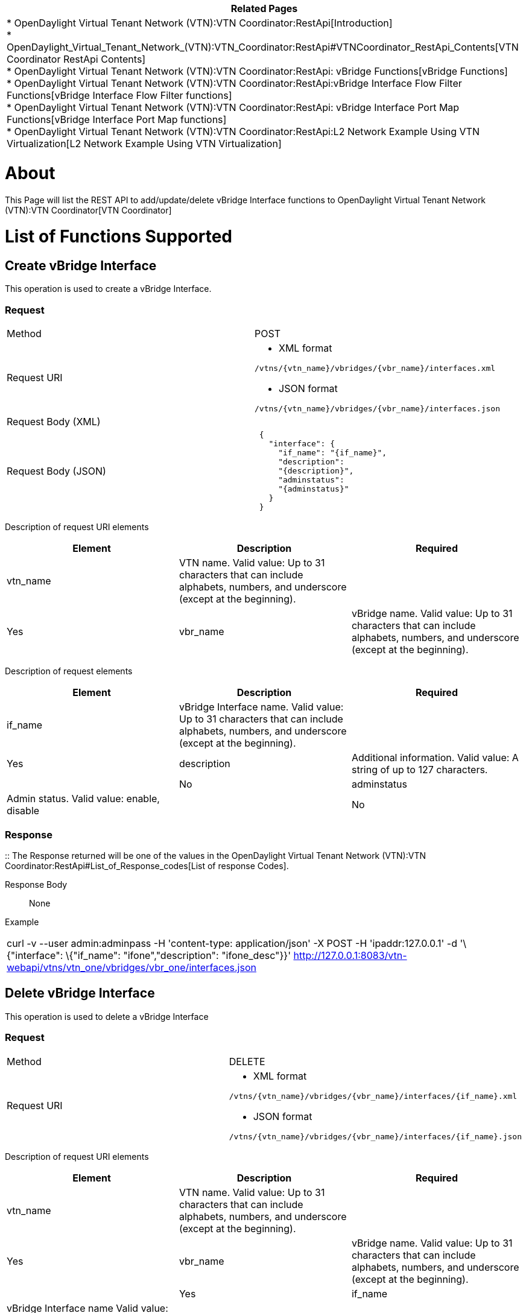 [cols="^",]
|=======================================================================
|*Related Pages*

a|
*
OpenDaylight Virtual Tenant Network (VTN):VTN Coordinator:RestApi[Introduction] +
*
OpenDaylight_Virtual_Tenant_Network_(VTN):VTN_Coordinator:RestApi#VTNCoordinator_RestApi_Contents[VTN
Coordinator RestApi Contents] +
*
OpenDaylight Virtual Tenant Network (VTN):VTN Coordinator:RestApi: vBridge Functions[vBridge
Functions] +
*
OpenDaylight Virtual Tenant Network (VTN):VTN Coordinator:RestApi:vBridge Interface Flow Filter Functions[vBridge
Interface Flow Filter functions] +
*
OpenDaylight Virtual Tenant Network (VTN):VTN Coordinator:RestApi: vBridge Interface Port Map Functions[vBridge
Interface Port Map functions] +
*
OpenDaylight Virtual Tenant Network (VTN):VTN Coordinator:RestApi:L2 Network Example Using VTN Virtualization[L2
Network Example Using VTN Virtualization]

|=======================================================================

[[about]]
= About

This Page will list the REST API to add/update/delete vBridge Interface
functions to
OpenDaylight Virtual Tenant Network (VTN):VTN Coordinator[VTN
Coordinator]

[[list-of-functions-supported]]
= List of Functions Supported

[[create-vbridge-interface]]
== Create vBridge Interface

This operation is used to create a vBridge Interface.

[[request]]
=== Request

[cols=",",]
|=====================================================
|Method |POST
|Request URI a|
* XML format

`/vtns/{vtn_name}/vbridges/{vbr_name}/interfaces.xml`

* JSON format

`/vtns/{vtn_name}/vbridges/{vbr_name}/interfaces.json`

|Request Body (XML) |` `
|Request Body (JSON) |` {` +
`   "interface": {` +
`     "if_name": "{if_name}",` +
`     "description":` +
`     "{description}",` +
`     "adminstatus":` +
`     "{adminstatus}"` +
`   }` +
` }`
|=====================================================

Description of request URI elements::

[cols=",,",]
|=======================================================================
|Element |Description |Required

|vtn_name |VTN name. Valid value: Up to 31 characters that can include
alphabets, numbers, and underscore (except at the beginning). ||Yes

|vbr_name |vBridge name. Valid value: Up to 31 characters that can
include alphabets, numbers, and underscore (except at the beginning).
||Yes
|=======================================================================

Description of request elements::

[cols=",,",]
|=======================================================================
|Element |Description |Required

|if_name |vBridge Interface name. Valid value: Up to 31 characters that
can include alphabets, numbers, and underscore (except at the
beginning). ||Yes

|description |Additional information. Valid value: A string of up to 127
characters. ||No

|adminstatus |Admin status. Valid value: enable, disable ||No
|=======================================================================

[[response]]
=== Response

::
  The Response returned will be one of the values in the
  OpenDaylight Virtual Tenant Network (VTN):VTN Coordinator:RestApi#List_of_Response_codes[List
  of response Codes].

Response Body::
  None

Example::

[cols="",]
|=======================================================================
|curl -v --user admin:adminpass -H 'content-type: application/json' -X
POST -H 'ipaddr:127.0.0.1' -d '\{"interface": \{"if_name":
"ifone","description": "ifone_desc"}}'
http://127.0.0.1:8083/vtn-webapi/vtns/vtn_one/vbridges/vbr_one/interfaces.json
|=======================================================================

[[delete-vbridge-interface]]
== Delete vBridge Interface

This operation is used to delete a vBridge Interface

[[request-1]]
=== Request

[cols=",",]
|===============================================================
|Method |DELETE
|Request URI a|
* XML format

`/vtns/{vtn_name}/vbridges/{vbr_name}/interfaces/{if_name}.xml`

* JSON format

`/vtns/{vtn_name}/vbridges/{vbr_name}/interfaces/{if_name}.json`

|===============================================================

Description of request URI elements::

[cols=",,",]
|=======================================================================
|Element |Description |Required

|vtn_name |VTN name. Valid value: Up to 31 characters that can include
alphabets, numbers, and underscore (except at the beginning). ||Yes

|vbr_name |vBridge name. Valid value: Up to 31 characters that can
include alphabets, numbers, and underscore (except at the beginning).
||Yes

|if_name |vBridge Interface name Valid value: Up to 31 characters that
can include alphabets, numbers, and underscore (except at the
beginning). ||Yes
|=======================================================================

Request Body::
  None

Remember: vBridge Interface that is set in if1_name or if2_name of vLink
cannot be deleted.

[[response-1]]
=== Response

::
  The Response returned will be one of the values in the
  OpenDaylight Virtual Tenant Network (VTN):VTN Coordinator:RestApi#List_of_Response_codes[List
  of response Codes].

Response Body::
  None

Example::

[cols="",]
|=======================================================================
|curl -v --user admin:adminpass -H 'content-type: application/json' -X
DELETE -H 'ipaddr:127.0.0.1'
http://127.0.0.1:8083/vtn-webapi/vtns/vtn_one/vbridges/vbr_one/interfaces/ifone.json
|=======================================================================

[[update-vbridge-interface]]
== Update vBridge Interface

This operation is used to update a vBridge Interface.

[[request-2]]
=== Request

[cols=",",]
|===============================================================
|Method |PUT
|Request URI a|
* XML format

`/vtns/{vtn_name}/vbridges/{vbr_name}/interfaces/{if_name}.xml`

* JSON format

`/vtns/{vtn_name}/vbridges/{vbr_name}/interfaces/{if_name}.json`

|Request Body(XML format) a|
|

`  `

|Request Body(JSON format) a|
|

`{` +
`  "interface": {` +
`        "description":` +
`  "{description}",` +
`  "adminstatus":` +
`  "{adminstatus}"` +
`  }` +
`}`

|===============================================================

Description of request URI elements::

[cols=",,",]
|=======================================================================
|Element |Description |Required

|vtn_name |VTN name. Valid value: Up to 31 characters that can include
alphabets, numbers, and underscore (except at the beginning). ||Yes

|vbr_name |vBridge name. Valid value: Up to 31 characters that can
include alphabets, numbers, and underscore (except at the beginning).
||Yes

|if_name |vBridge Interface name Valid value: Up to 31 characters that
can include alphabets, numbers, and underscore (except at the
beginning). ||Yes
|=======================================================================

Description of request elements::

[cols=",,",]
|=======================================================================
|Element |Description |Required

|description |Additional information. Valid value: A string of up to 127
characters. ||No

|adminstatus |Admin status. Valid value: enable, disable. ||No
|=======================================================================

[[response-2]]
=== Response

::
  The Response returned will be one of the values in the
  OpenDaylight Virtual Tenant Network (VTN):VTN Coordinator:RestApi#List_of_Response_codes[List
  of response Codes].

Response Body::
  None

Example::

[cols="",]
|=======================================================================
|curl -v --user admin:adminpass -H 'content-type: application/json' -X
PUT -H 'ipaddr:127.0.0.1' -d '\{"interface": \{"description": "new
ifone_desc"}}'
http://127.0.0.1:8083/vtn-webapi/vtns/vtn_one/vbridges/vbr_one/interfaces/ifone.json
|=======================================================================

[[list-vbridge-interfaces]]
== List vBridge Interfaces

This operation is used to list vBridge Interface information based on
specified conditions.

[[request-3]]
=== Request

[cols=",",]
|================================================================
|Method |GET
|Request URI a|
* XML format

`/vtns/{vtn_name}/vbridges/{vbr_name}/interfaces.xml` +
`/vtns/{vtn_name}/vbridges/{vbr_name}/interfaces/detail.xml` +
`/vtns/{vtn_name}/vbridges/{vbr_name}/interfaces/count.xml`

* JSON format

`/vtns/{vtn_name}/vbridges/{vbr_name}/interfaces.json` +
`/vtns/{vtn_name}/vbridges/{vbr_name}/interfaces/detail.json` +
`/vtns/{vtn_name}/vbridges/{vbr_name}/interfaces/count.json`

|Query String |?index=\{if_name}&max_repetition=\{max_repetition}
|================================================================

Request Body::
  None
Description of request URI elements::

[cols=",,",]
|=======================================================================
|Element |Description |Required

|vtn_name |VTN name. Valid value: Up to 31 characters that can include
alphabets, numbers, and underscore (except at the beginning). ||Yes

|vbr_name |vBridge name. Valid value: Up to 31 characters that can
include alphabets, numbers, and underscore (except at the beginning).
||Yes
|=======================================================================

Description of query string elements::

[cols=",,",]
|=======================================================================
|Element |Description |Required

|if_name |vBridge Interface name. Valid value: Up to 31 characters that
can include alphabets, numbers, and underscore (except at the
beginning). ||No

|max_repetition |Number of the resources that are returned. Valid value:
A positive integer Valid range: 1 to MAX of UINT32. Default is 10000.
||No
|=======================================================================

[[response-3]]
=== Response

[cols=",",]
|===========================================
|Response Body(XML format) a|
| If count or detail is not specified in URI

` ` +
`  ` +
` ` +
`     ` +
` ` +
`     ` +
` `

If count is specified in URI

|Response Body(JSON format) a|
| If count or detail is not specified in URI

` {` +
`   "interfaces": [` +
`        {` +
`       "if_name": "{if_name}"` +
`        }` +
`     ]` +
` }`

If detail is specified in URI

`   {` +
`   "interfaces": [` +
`         {` +
`         "if_name":` +
`     "{if_name}",` +
`         "description":` +
`     "{description}",` +
`         "adminstatus":` +
`     "{adminstatus}",` +
`         "operstatus":` +
`     "{operstatus}",` +
`         "neighbor": {` +
`             "vnode_name":` +
`        "{vnode_name}",` +
`                "if_name":` +
`        "{if_name}",` +
`                "vlk_name":` +
`        "{vlk_name}"` +
`          }` +
`       }` +
`     ]` +
`   }`

If count is specified in URI

` {` +
`  "interfaces":{` +
`     "count": "{count}"` +
`       }` +
`  }`

|===========================================

Description of response elements(interface)::

[cols=",",]
|=======================================================================
|Element |Description

|if_name |vBridge Interface name. Valid value: Up to 31 characters that
can include alphabets, numbers, and underscore (except at the
beginning).

|description |Additional information. Valid value: A string of up to 127
characters.

|adminstatus |Admin status. Valid value: enable, disable.

|operstatus |Operational status. Valid value: up, down, unknown

|neighbor |Information about the neighbor.

|count |The number of vBridge Interface. Valid value: A positive
integer.
|=======================================================================

Description of response elements(neighbor)::

[cols=",",]
|=======================================================================
|Element |Description

|if_name |vBridge Interface name. Valid value: Up to 31 characters that
can include alphabets, numbers, and underscore (except at the
beginning).

|vnode_name |Virtual node name. Valid value: Up to 31 characters that
can include alphabets, numbers, and underscore (except at the
beginning).

|vlk_name |vLink name. Valid value: Up to 31 characters that can include
alphabets, numbers, and underscore (except at the beginning).
|=======================================================================

Example::

[cols="",]
|=======================================================================
|curl -v --user admin:adminpass -H 'content-type: application/json' -X
GET -H 'ipaddr:127.0.0.1'
http://127.0.0.1:8083/vtn-webapi/vtns/vtn_one/vbridges/vbr_one/interfaces.json
|=======================================================================

[[show-vbridge-interface]]
== Show vBridge Interface

[[request-4]]
=== Request

[cols=",",]
|===============================================================
|Method |GET
|Request URI a|
* XML format

`/vtns/{vtn_name}/vbridges/{vbr_name}/interfaces/{if_name}.xml`

* JSON format

`/vtns/{vtn_name}/vbridges/{vbr_name}/interfaces/{if_name}.json`

|===============================================================

Request Body::
  None

Description of request URI elements::

[cols=",,",]
|=======================================================================
|Element |Description |Required

|vtn_name |VTN name. Valid value: Up to 31 characters that can include
alphabets, numbers, and underscore (except at the beginning). ||Yes

|vbr_name |vBridge name. Valid value: Up to 31 characters that can
include alphabets, numbers, and underscore (except at the beginning).
||Yes

|if_name |vBridge Interface name. Valid value: Up to 31 characters that
can include alphabets, numbers, and underscore (except at the
beginning). ||Yes
|=======================================================================

[[response-4]]
=== Response

[cols=",",]
|====================================
|Response Body(XML format) a|
` ` +
` ` +
` `

|Response Body (JSON format) |` { ` +
`    "interfaces": {` +
`         "if_name": "{if_name}",` +
`         "description":` +
`      "{description}",` +
`         "adminstatus":` +
`      "{adminstatus}",` +
`         "operstatus":` +
`      "{operstatus}",` +
`         "neighbor": {` +
`                 "vnode_name":` +
`            "{vnode_name}",` +
`                 "if_name":` +
`            "{if_name}",` +
`                 "vlk_name":` +
`            "{vlk_name}" ` +
`                }` +
`          }` +
`   }`
|====================================

Description of response elements(interface)::

[cols=",",]
|=======================================================================
|Element |Description

|if_name |vBridge Interface name. Valid value: Up to 31 characters that
can include alphabets, numbers, and underscore (except at the
beginning).

|description |Additional information. Valid value: A string of up to 127
characters.

|adminstatus |Admin status. Valid value: enable, disable.

|operstatus |Operational status. Valid value: up, down, unknown

|neighbor |Information about the neighbor.
|=======================================================================

Description of response elements(neighbor)::

[cols=",",]
|=======================================================================
|Element |Description

|if_name |vBridge Interface name. Valid value: Up to 31 characters that
can include alphabets, numbers, and underscore (except at the
beginning).

|vnode_name |Virtual node name. Valid value: Up to 31 characters that
can include alphabets, numbers, and underscore (except at the
beginning).

|vlk_name |vLink name. Valid value: Up to 31 characters that can include
alphabets, numbers, and underscore (except at the beginning).
|=======================================================================

Example::

[cols="",]
|=======================================================================
|curl -v --user admin:adminpass -H 'content-type: application/json' -X
GET -H 'ipaddr:127.0.0.1'
http://127.0.0.1:8083/vtn-webapi/vtns/vtn_one/vbridges/vbr_one/interfaces/ifone.json
|=======================================================================

Category:OpenDaylight Virtual Tenant Network[Category:OpenDaylight
Virtual Tenant Network]
